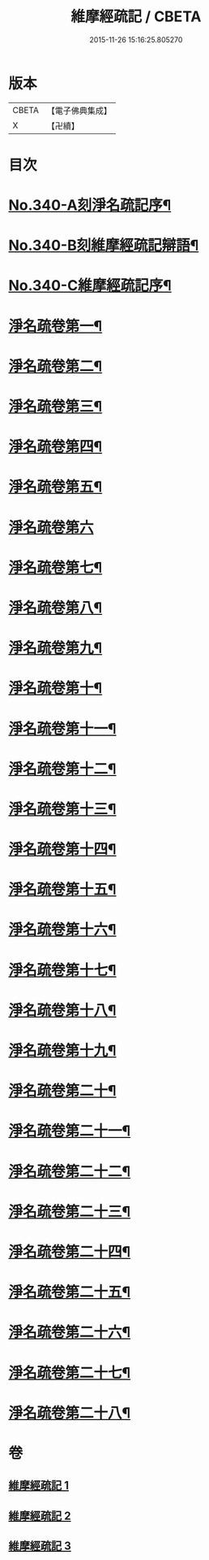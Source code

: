 #+TITLE: 維摩經疏記 / CBETA
#+DATE: 2015-11-26 15:16:25.805270
* 版本
 |     CBETA|【電子佛典集成】|
 |         X|【卍續】    |

* 目次
* [[file:KR6i0100_001.txt::001-0870a1][No.340-A刻淨名疏記序¶]]
* [[file:KR6i0100_001.txt::0870b1][No.340-B刻維摩經疏記辯語¶]]
* [[file:KR6i0100_001.txt::0870c10][No.340-C維摩經疏記序¶]]
* [[file:KR6i0100_001.txt::0872a10][淨名疏卷第一¶]]
* [[file:KR6i0100_001.txt::0875a21][淨名疏卷第二¶]]
* [[file:KR6i0100_001.txt::0876a18][淨名疏卷第三¶]]
* [[file:KR6i0100_001.txt::0877b8][淨名疏卷第四¶]]
* [[file:KR6i0100_001.txt::0878a13][淨名疏卷第五¶]]
* [[file:KR6i0100_001.txt::0878c24][淨名疏卷第六]]
* [[file:KR6i0100_001.txt::0882a8][淨名疏卷第七¶]]
* [[file:KR6i0100_001.txt::0885b6][淨名疏卷第八¶]]
* [[file:KR6i0100_001.txt::0889a6][淨名疏卷第九¶]]
* [[file:KR6i0100_002.txt::002-0892b11][淨名疏卷第十¶]]
* [[file:KR6i0100_002.txt::0896a3][淨名疏卷第十一¶]]
* [[file:KR6i0100_002.txt::0898b14][淨名疏卷第十二¶]]
* [[file:KR6i0100_002.txt::0903b9][淨名疏卷第十三¶]]
* [[file:KR6i0100_002.txt::0907a17][淨名疏卷第十四¶]]
* [[file:KR6i0100_002.txt::0910b18][淨名疏卷第十五¶]]
* [[file:KR6i0100_002.txt::0913c7][淨名疏卷第十六¶]]
* [[file:KR6i0100_003.txt::003-0915c7][淨名疏卷第十七¶]]
* [[file:KR6i0100_003.txt::0917c5][淨名疏卷第十八¶]]
* [[file:KR6i0100_003.txt::0918c16][淨名疏卷第十九¶]]
* [[file:KR6i0100_003.txt::0921b13][淨名疏卷第二十¶]]
* [[file:KR6i0100_003.txt::0923b17][淨名疏卷第二十一¶]]
* [[file:KR6i0100_003.txt::0925b8][淨名疏卷第二十二¶]]
* [[file:KR6i0100_003.txt::0926a18][淨名疏卷第二十三¶]]
* [[file:KR6i0100_003.txt::0928c3][淨名疏卷第二十四¶]]
* [[file:KR6i0100_003.txt::0929c8][淨名疏卷第二十五¶]]
* [[file:KR6i0100_003.txt::0932b24][淨名疏卷第二十六¶]]
* [[file:KR6i0100_003.txt::0934a6][淨名疏卷第二十七¶]]
* [[file:KR6i0100_003.txt::0934b7][淨名疏卷第二十八¶]]
* 卷
** [[file:KR6i0100_001.txt][維摩經疏記 1]]
** [[file:KR6i0100_002.txt][維摩經疏記 2]]
** [[file:KR6i0100_003.txt][維摩經疏記 3]]
